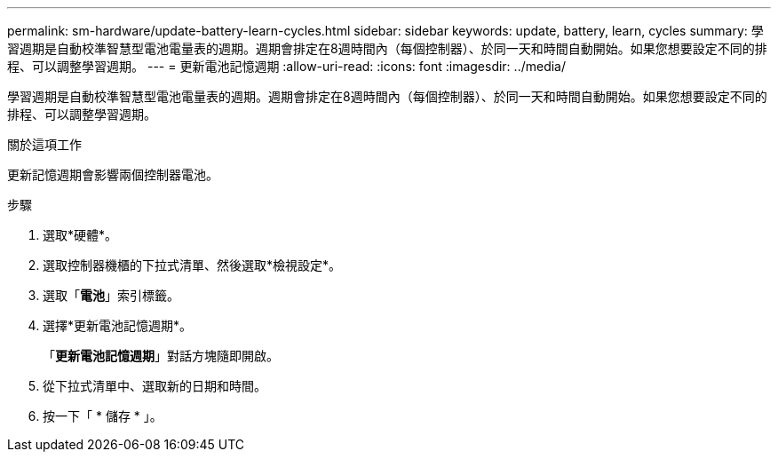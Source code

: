 ---
permalink: sm-hardware/update-battery-learn-cycles.html 
sidebar: sidebar 
keywords: update, battery, learn, cycles 
summary: 學習週期是自動校準智慧型電池電量表的週期。週期會排定在8週時間內（每個控制器）、於同一天和時間自動開始。如果您想要設定不同的排程、可以調整學習週期。 
---
= 更新電池記憶週期
:allow-uri-read: 
:icons: font
:imagesdir: ../media/


[role="lead"]
學習週期是自動校準智慧型電池電量表的週期。週期會排定在8週時間內（每個控制器）、於同一天和時間自動開始。如果您想要設定不同的排程、可以調整學習週期。

.關於這項工作
更新記憶週期會影響兩個控制器電池。

.步驟
. 選取*硬體*。
. 選取控制器機櫃的下拉式清單、然後選取*檢視設定*。
. 選取「*電池*」索引標籤。
. 選擇*更新電池記憶週期*。
+
「*更新電池記憶週期*」對話方塊隨即開啟。

. 從下拉式清單中、選取新的日期和時間。
. 按一下「 * 儲存 * 」。

